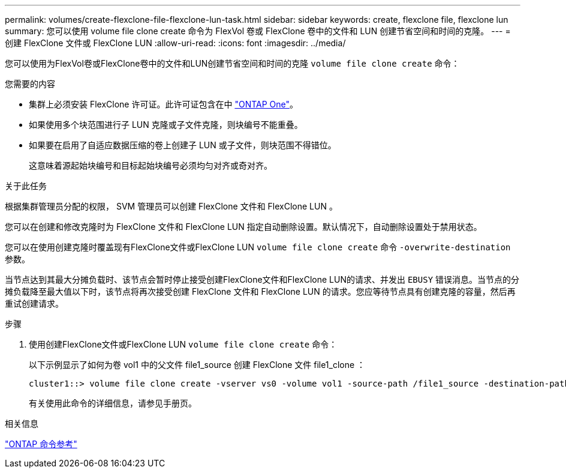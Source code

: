 ---
permalink: volumes/create-flexclone-file-flexclone-lun-task.html 
sidebar: sidebar 
keywords: create, flexclone file, flexclone lun 
summary: 您可以使用 volume file clone create 命令为 FlexVol 卷或 FlexClone 卷中的文件和 LUN 创建节省空间和时间的克隆。 
---
= 创建 FlexClone 文件或 FlexClone LUN
:allow-uri-read: 
:icons: font
:imagesdir: ../media/


[role="lead"]
您可以使用为FlexVol卷或FlexClone卷中的文件和LUN创建节省空间和时间的克隆 `volume file clone create` 命令：

.您需要的内容
* 集群上必须安装 FlexClone 许可证。此许可证包含在中 link:https://docs.netapp.com/us-en/ontap/system-admin/manage-licenses-concept.html#licenses-included-with-ontap-one["ONTAP One"]。
* 如果使用多个块范围进行子 LUN 克隆或子文件克隆，则块编号不能重叠。
* 如果要在启用了自适应数据压缩的卷上创建子 LUN 或子文件，则块范围不得错位。
+
这意味着源起始块编号和目标起始块编号必须均匀对齐或奇对齐。



.关于此任务
根据集群管理员分配的权限， SVM 管理员可以创建 FlexClone 文件和 FlexClone LUN 。

您可以在创建和修改克隆时为 FlexClone 文件和 FlexClone LUN 指定自动删除设置。默认情况下，自动删除设置处于禁用状态。

您可以在使用创建克隆时覆盖现有FlexClone文件或FlexClone LUN `volume file clone create` 命令 `-overwrite-destination` 参数。

当节点达到其最大分摊负载时、该节点会暂时停止接受创建FlexClone文件和FlexClone LUN的请求、并发出 `EBUSY` 错误消息。当节点的分摊负载降至最大值以下时，该节点将再次接受创建 FlexClone 文件和 FlexClone LUN 的请求。您应等待节点具有创建克隆的容量，然后再重试创建请求。

.步骤
. 使用创建FlexClone文件或FlexClone LUN `volume file clone create` 命令：
+
以下示例显示了如何为卷 vol1 中的父文件 file1_source 创建 FlexClone 文件 file1_clone ：

+
[listing]
----
cluster1::> volume file clone create -vserver vs0 -volume vol1 -source-path /file1_source -destination-path /file1_clone
----
+
有关使用此命令的详细信息，请参见手册页。



.相关信息
link:../concepts/manual-pages.html["ONTAP 命令参考"]
